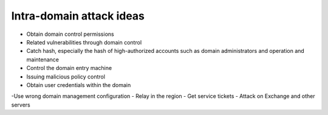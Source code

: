 Intra-domain attack ideas
========================================
- Obtain domain control permissions
- Related vulnerabilities through domain control
- Catch hash, especially the hash of high-authorized accounts such as domain administrators and operation and maintenance
- Control the domain entry machine
- Issuing malicious policy control
- Obtain user credentials within the domain
-Use wrong domain management configuration
- Relay in the region
- Get service tickets
- Attack on Exchange and other servers

